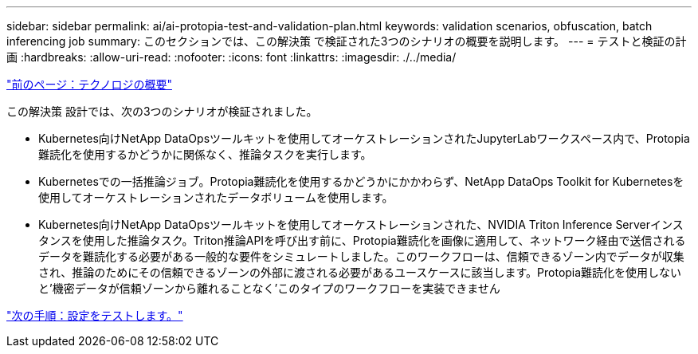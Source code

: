 ---
sidebar: sidebar 
permalink: ai/ai-protopia-test-and-validation-plan.html 
keywords: validation scenarios, obfuscation, batch inferencing job 
summary: このセクションでは、この解決策 で検証された3つのシナリオの概要を説明します。 
---
= テストと検証の計画
:hardbreaks:
:allow-uri-read: 
:nofooter: 
:icons: font
:linkattrs: 
:imagesdir: ./../media/


link:ai-protopia-technology-overview.html["前のページ：テクノロジの概要"]

[role="lead"]
この解決策 設計では、次の3つのシナリオが検証されました。

* Kubernetes向けNetApp DataOpsツールキットを使用してオーケストレーションされたJupyterLabワークスペース内で、Protopia難読化を使用するかどうかに関係なく、推論タスクを実行します。
* Kubernetesでの一括推論ジョブ。Protopia難読化を使用するかどうかにかかわらず、NetApp DataOps Toolkit for Kubernetesを使用してオーケストレーションされたデータボリュームを使用します。
* Kubernetes向けNetApp DataOpsツールキットを使用してオーケストレーションされた、NVIDIA Triton Inference Serverインスタンスを使用した推論タスク。Triton推論APIを呼び出す前に、Protopia難読化を画像に適用して、ネットワーク経由で送信されるデータを難読化する必要がある一般的な要件をシミュレートしました。このワークフローは、信頼できるゾーン内でデータが収集され、推論のためにその信頼できるゾーンの外部に渡される必要があるユースケースに該当します。Protopia難読化を使用しないと'機密データが信頼ゾーンから離れることなく'このタイプのワークフローを実装できません


link:ai-protopia-test-configuration.html["次の手順：設定をテストします。"]
